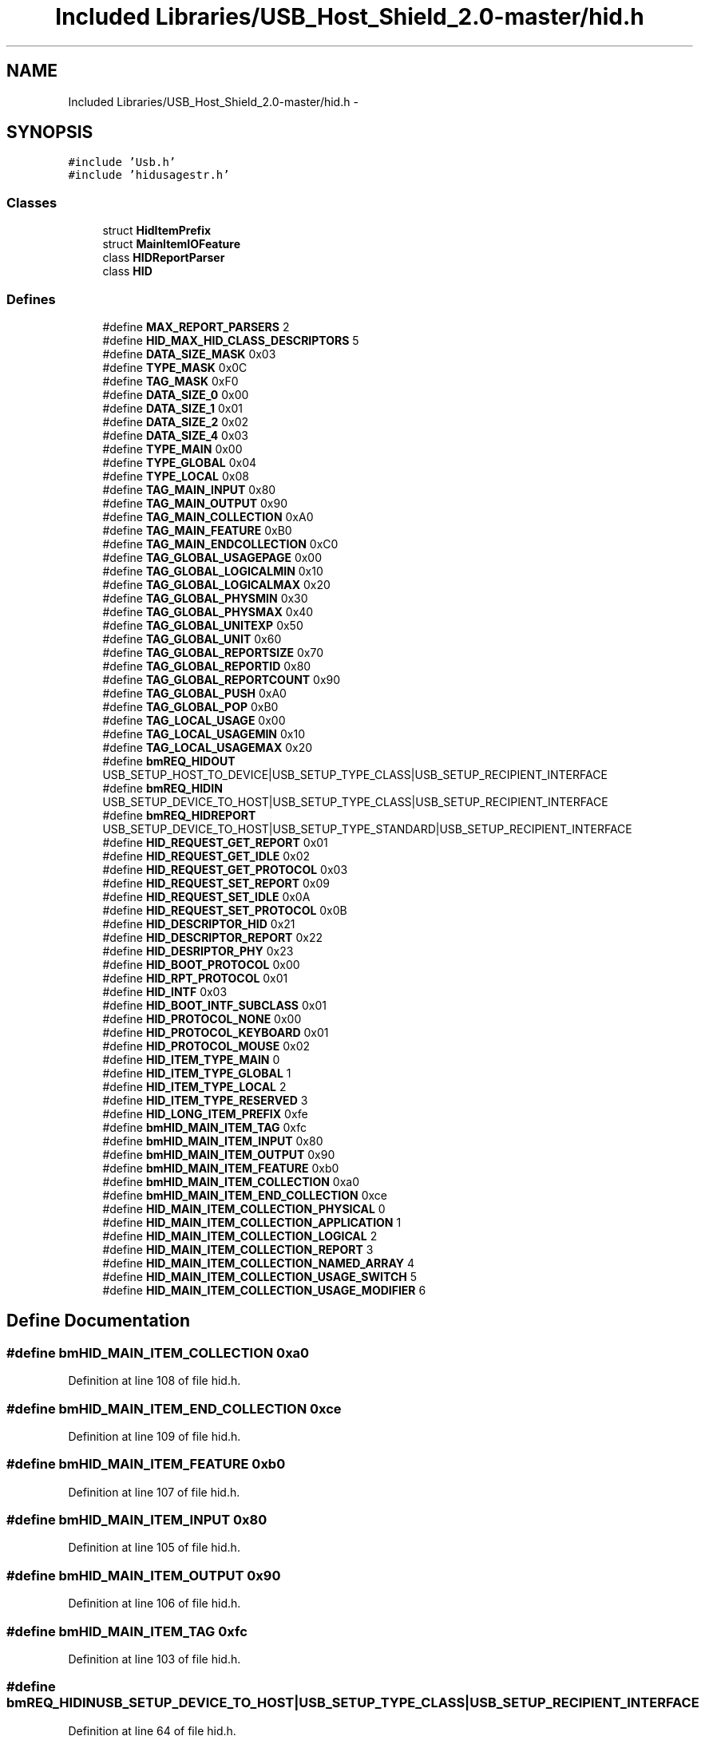 .TH "Included Libraries/USB_Host_Shield_2.0-master/hid.h" 3 "Sun Mar 30 2014" "Version version 2.0" "GHID Framework" \" -*- nroff -*-
.ad l
.nh
.SH NAME
Included Libraries/USB_Host_Shield_2.0-master/hid.h \- 
.SH SYNOPSIS
.br
.PP
\fC#include 'Usb\&.h'\fP
.br
\fC#include 'hidusagestr\&.h'\fP
.br

.SS "Classes"

.in +1c
.ti -1c
.RI "struct \fBHidItemPrefix\fP"
.br
.ti -1c
.RI "struct \fBMainItemIOFeature\fP"
.br
.ti -1c
.RI "class \fBHIDReportParser\fP"
.br
.ti -1c
.RI "class \fBHID\fP"
.br
.in -1c
.SS "Defines"

.in +1c
.ti -1c
.RI "#define \fBMAX_REPORT_PARSERS\fP   2"
.br
.ti -1c
.RI "#define \fBHID_MAX_HID_CLASS_DESCRIPTORS\fP   5"
.br
.ti -1c
.RI "#define \fBDATA_SIZE_MASK\fP   0x03"
.br
.ti -1c
.RI "#define \fBTYPE_MASK\fP   0x0C"
.br
.ti -1c
.RI "#define \fBTAG_MASK\fP   0xF0"
.br
.ti -1c
.RI "#define \fBDATA_SIZE_0\fP   0x00"
.br
.ti -1c
.RI "#define \fBDATA_SIZE_1\fP   0x01"
.br
.ti -1c
.RI "#define \fBDATA_SIZE_2\fP   0x02"
.br
.ti -1c
.RI "#define \fBDATA_SIZE_4\fP   0x03"
.br
.ti -1c
.RI "#define \fBTYPE_MAIN\fP   0x00"
.br
.ti -1c
.RI "#define \fBTYPE_GLOBAL\fP   0x04"
.br
.ti -1c
.RI "#define \fBTYPE_LOCAL\fP   0x08"
.br
.ti -1c
.RI "#define \fBTAG_MAIN_INPUT\fP   0x80"
.br
.ti -1c
.RI "#define \fBTAG_MAIN_OUTPUT\fP   0x90"
.br
.ti -1c
.RI "#define \fBTAG_MAIN_COLLECTION\fP   0xA0"
.br
.ti -1c
.RI "#define \fBTAG_MAIN_FEATURE\fP   0xB0"
.br
.ti -1c
.RI "#define \fBTAG_MAIN_ENDCOLLECTION\fP   0xC0"
.br
.ti -1c
.RI "#define \fBTAG_GLOBAL_USAGEPAGE\fP   0x00"
.br
.ti -1c
.RI "#define \fBTAG_GLOBAL_LOGICALMIN\fP   0x10"
.br
.ti -1c
.RI "#define \fBTAG_GLOBAL_LOGICALMAX\fP   0x20"
.br
.ti -1c
.RI "#define \fBTAG_GLOBAL_PHYSMIN\fP   0x30"
.br
.ti -1c
.RI "#define \fBTAG_GLOBAL_PHYSMAX\fP   0x40"
.br
.ti -1c
.RI "#define \fBTAG_GLOBAL_UNITEXP\fP   0x50"
.br
.ti -1c
.RI "#define \fBTAG_GLOBAL_UNIT\fP   0x60"
.br
.ti -1c
.RI "#define \fBTAG_GLOBAL_REPORTSIZE\fP   0x70"
.br
.ti -1c
.RI "#define \fBTAG_GLOBAL_REPORTID\fP   0x80"
.br
.ti -1c
.RI "#define \fBTAG_GLOBAL_REPORTCOUNT\fP   0x90"
.br
.ti -1c
.RI "#define \fBTAG_GLOBAL_PUSH\fP   0xA0"
.br
.ti -1c
.RI "#define \fBTAG_GLOBAL_POP\fP   0xB0"
.br
.ti -1c
.RI "#define \fBTAG_LOCAL_USAGE\fP   0x00"
.br
.ti -1c
.RI "#define \fBTAG_LOCAL_USAGEMIN\fP   0x10"
.br
.ti -1c
.RI "#define \fBTAG_LOCAL_USAGEMAX\fP   0x20"
.br
.ti -1c
.RI "#define \fBbmREQ_HIDOUT\fP   USB_SETUP_HOST_TO_DEVICE|USB_SETUP_TYPE_CLASS|USB_SETUP_RECIPIENT_INTERFACE"
.br
.ti -1c
.RI "#define \fBbmREQ_HIDIN\fP   USB_SETUP_DEVICE_TO_HOST|USB_SETUP_TYPE_CLASS|USB_SETUP_RECIPIENT_INTERFACE"
.br
.ti -1c
.RI "#define \fBbmREQ_HIDREPORT\fP   USB_SETUP_DEVICE_TO_HOST|USB_SETUP_TYPE_STANDARD|USB_SETUP_RECIPIENT_INTERFACE"
.br
.ti -1c
.RI "#define \fBHID_REQUEST_GET_REPORT\fP   0x01"
.br
.ti -1c
.RI "#define \fBHID_REQUEST_GET_IDLE\fP   0x02"
.br
.ti -1c
.RI "#define \fBHID_REQUEST_GET_PROTOCOL\fP   0x03"
.br
.ti -1c
.RI "#define \fBHID_REQUEST_SET_REPORT\fP   0x09"
.br
.ti -1c
.RI "#define \fBHID_REQUEST_SET_IDLE\fP   0x0A"
.br
.ti -1c
.RI "#define \fBHID_REQUEST_SET_PROTOCOL\fP   0x0B"
.br
.ti -1c
.RI "#define \fBHID_DESCRIPTOR_HID\fP   0x21"
.br
.ti -1c
.RI "#define \fBHID_DESCRIPTOR_REPORT\fP   0x22"
.br
.ti -1c
.RI "#define \fBHID_DESRIPTOR_PHY\fP   0x23"
.br
.ti -1c
.RI "#define \fBHID_BOOT_PROTOCOL\fP   0x00"
.br
.ti -1c
.RI "#define \fBHID_RPT_PROTOCOL\fP   0x01"
.br
.ti -1c
.RI "#define \fBHID_INTF\fP   0x03"
.br
.ti -1c
.RI "#define \fBHID_BOOT_INTF_SUBCLASS\fP   0x01"
.br
.ti -1c
.RI "#define \fBHID_PROTOCOL_NONE\fP   0x00"
.br
.ti -1c
.RI "#define \fBHID_PROTOCOL_KEYBOARD\fP   0x01"
.br
.ti -1c
.RI "#define \fBHID_PROTOCOL_MOUSE\fP   0x02"
.br
.ti -1c
.RI "#define \fBHID_ITEM_TYPE_MAIN\fP   0"
.br
.ti -1c
.RI "#define \fBHID_ITEM_TYPE_GLOBAL\fP   1"
.br
.ti -1c
.RI "#define \fBHID_ITEM_TYPE_LOCAL\fP   2"
.br
.ti -1c
.RI "#define \fBHID_ITEM_TYPE_RESERVED\fP   3"
.br
.ti -1c
.RI "#define \fBHID_LONG_ITEM_PREFIX\fP   0xfe"
.br
.ti -1c
.RI "#define \fBbmHID_MAIN_ITEM_TAG\fP   0xfc"
.br
.ti -1c
.RI "#define \fBbmHID_MAIN_ITEM_INPUT\fP   0x80"
.br
.ti -1c
.RI "#define \fBbmHID_MAIN_ITEM_OUTPUT\fP   0x90"
.br
.ti -1c
.RI "#define \fBbmHID_MAIN_ITEM_FEATURE\fP   0xb0"
.br
.ti -1c
.RI "#define \fBbmHID_MAIN_ITEM_COLLECTION\fP   0xa0"
.br
.ti -1c
.RI "#define \fBbmHID_MAIN_ITEM_END_COLLECTION\fP   0xce"
.br
.ti -1c
.RI "#define \fBHID_MAIN_ITEM_COLLECTION_PHYSICAL\fP   0"
.br
.ti -1c
.RI "#define \fBHID_MAIN_ITEM_COLLECTION_APPLICATION\fP   1"
.br
.ti -1c
.RI "#define \fBHID_MAIN_ITEM_COLLECTION_LOGICAL\fP   2"
.br
.ti -1c
.RI "#define \fBHID_MAIN_ITEM_COLLECTION_REPORT\fP   3"
.br
.ti -1c
.RI "#define \fBHID_MAIN_ITEM_COLLECTION_NAMED_ARRAY\fP   4"
.br
.ti -1c
.RI "#define \fBHID_MAIN_ITEM_COLLECTION_USAGE_SWITCH\fP   5"
.br
.ti -1c
.RI "#define \fBHID_MAIN_ITEM_COLLECTION_USAGE_MODIFIER\fP   6"
.br
.in -1c
.SH "Define Documentation"
.PP 
.SS "#define \fBbmHID_MAIN_ITEM_COLLECTION\fP   0xa0"
.PP
Definition at line 108 of file hid\&.h\&.
.SS "#define \fBbmHID_MAIN_ITEM_END_COLLECTION\fP   0xce"
.PP
Definition at line 109 of file hid\&.h\&.
.SS "#define \fBbmHID_MAIN_ITEM_FEATURE\fP   0xb0"
.PP
Definition at line 107 of file hid\&.h\&.
.SS "#define \fBbmHID_MAIN_ITEM_INPUT\fP   0x80"
.PP
Definition at line 105 of file hid\&.h\&.
.SS "#define \fBbmHID_MAIN_ITEM_OUTPUT\fP   0x90"
.PP
Definition at line 106 of file hid\&.h\&.
.SS "#define \fBbmHID_MAIN_ITEM_TAG\fP   0xfc"
.PP
Definition at line 103 of file hid\&.h\&.
.SS "#define \fBbmREQ_HIDIN\fP   USB_SETUP_DEVICE_TO_HOST|USB_SETUP_TYPE_CLASS|USB_SETUP_RECIPIENT_INTERFACE"
.PP
Definition at line 64 of file hid\&.h\&.
.SS "#define \fBbmREQ_HIDOUT\fP   USB_SETUP_HOST_TO_DEVICE|USB_SETUP_TYPE_CLASS|USB_SETUP_RECIPIENT_INTERFACE"
.PP
Definition at line 63 of file hid\&.h\&.
.SS "#define \fBbmREQ_HIDREPORT\fP   USB_SETUP_DEVICE_TO_HOST|USB_SETUP_TYPE_STANDARD|USB_SETUP_RECIPIENT_INTERFACE"
.PP
Definition at line 65 of file hid\&.h\&.
.SS "#define \fBDATA_SIZE_0\fP   0x00"
.PP
Definition at line 30 of file hid\&.h\&.
.SS "#define \fBDATA_SIZE_1\fP   0x01"
.PP
Definition at line 31 of file hid\&.h\&.
.SS "#define \fBDATA_SIZE_2\fP   0x02"
.PP
Definition at line 32 of file hid\&.h\&.
.SS "#define \fBDATA_SIZE_4\fP   0x03"
.PP
Definition at line 33 of file hid\&.h\&.
.SS "#define \fBDATA_SIZE_MASK\fP   0x03"
.PP
Definition at line 26 of file hid\&.h\&.
.SS "#define \fBHID_BOOT_INTF_SUBCLASS\fP   0x01"
.PP
Definition at line 89 of file hid\&.h\&.
.SS "#define \fBHID_BOOT_PROTOCOL\fP   0x00"
.PP
Definition at line 82 of file hid\&.h\&.
.SS "#define \fBHID_DESCRIPTOR_HID\fP   0x21"
.PP
Definition at line 77 of file hid\&.h\&.
.SS "#define \fBHID_DESCRIPTOR_REPORT\fP   0x22"
.PP
Definition at line 78 of file hid\&.h\&.
.SS "#define \fBHID_DESRIPTOR_PHY\fP   0x23"
.PP
Definition at line 79 of file hid\&.h\&.
.SS "#define \fBHID_INTF\fP   0x03"
.PP
Definition at line 86 of file hid\&.h\&.
.SS "#define \fBHID_ITEM_TYPE_GLOBAL\fP   1"
.PP
Definition at line 97 of file hid\&.h\&.
.SS "#define \fBHID_ITEM_TYPE_LOCAL\fP   2"
.PP
Definition at line 98 of file hid\&.h\&.
.SS "#define \fBHID_ITEM_TYPE_MAIN\fP   0"
.PP
Definition at line 96 of file hid\&.h\&.
.SS "#define \fBHID_ITEM_TYPE_RESERVED\fP   3"
.PP
Definition at line 99 of file hid\&.h\&.
.SS "#define \fBHID_LONG_ITEM_PREFIX\fP   0xfe"
.PP
Definition at line 101 of file hid\&.h\&.
.SS "#define \fBHID_MAIN_ITEM_COLLECTION_APPLICATION\fP   1"
.PP
Definition at line 112 of file hid\&.h\&.
.SS "#define \fBHID_MAIN_ITEM_COLLECTION_LOGICAL\fP   2"
.PP
Definition at line 113 of file hid\&.h\&.
.SS "#define \fBHID_MAIN_ITEM_COLLECTION_NAMED_ARRAY\fP   4"
.PP
Definition at line 115 of file hid\&.h\&.
.SS "#define \fBHID_MAIN_ITEM_COLLECTION_PHYSICAL\fP   0"
.PP
Definition at line 111 of file hid\&.h\&.
.SS "#define \fBHID_MAIN_ITEM_COLLECTION_REPORT\fP   3"
.PP
Definition at line 114 of file hid\&.h\&.
.SS "#define \fBHID_MAIN_ITEM_COLLECTION_USAGE_MODIFIER\fP   6"
.PP
Definition at line 117 of file hid\&.h\&.
.SS "#define \fBHID_MAIN_ITEM_COLLECTION_USAGE_SWITCH\fP   5"
.PP
Definition at line 116 of file hid\&.h\&.
.SS "#define \fBHID_MAX_HID_CLASS_DESCRIPTORS\fP   5"
.PP
Definition at line 24 of file hid\&.h\&.
.SS "#define \fBHID_PROTOCOL_KEYBOARD\fP   0x01"
.PP
Definition at line 93 of file hid\&.h\&.
.SS "#define \fBHID_PROTOCOL_MOUSE\fP   0x02"
.PP
Definition at line 94 of file hid\&.h\&.
.SS "#define \fBHID_PROTOCOL_NONE\fP   0x00"
.PP
Definition at line 92 of file hid\&.h\&.
.SS "#define \fBHID_REQUEST_GET_IDLE\fP   0x02"
.PP
Definition at line 70 of file hid\&.h\&.
.SS "#define \fBHID_REQUEST_GET_PROTOCOL\fP   0x03"
.PP
Definition at line 71 of file hid\&.h\&.
.SS "#define \fBHID_REQUEST_GET_REPORT\fP   0x01"
.PP
Definition at line 69 of file hid\&.h\&.
.SS "#define \fBHID_REQUEST_SET_IDLE\fP   0x0A"
.PP
Definition at line 73 of file hid\&.h\&.
.SS "#define \fBHID_REQUEST_SET_PROTOCOL\fP   0x0B"
.PP
Definition at line 74 of file hid\&.h\&.
.SS "#define \fBHID_REQUEST_SET_REPORT\fP   0x09"
.PP
Definition at line 72 of file hid\&.h\&.
.SS "#define \fBHID_RPT_PROTOCOL\fP   0x01"
.PP
Definition at line 83 of file hid\&.h\&.
.SS "#define \fBMAX_REPORT_PARSERS\fP   2"
.PP
Definition at line 23 of file hid\&.h\&.
.SS "#define \fBTAG_GLOBAL_LOGICALMAX\fP   0x20"
.PP
Definition at line 47 of file hid\&.h\&.
.SS "#define \fBTAG_GLOBAL_LOGICALMIN\fP   0x10"
.PP
Definition at line 46 of file hid\&.h\&.
.SS "#define \fBTAG_GLOBAL_PHYSMAX\fP   0x40"
.PP
Definition at line 49 of file hid\&.h\&.
.SS "#define \fBTAG_GLOBAL_PHYSMIN\fP   0x30"
.PP
Definition at line 48 of file hid\&.h\&.
.SS "#define \fBTAG_GLOBAL_POP\fP   0xB0"
.PP
Definition at line 56 of file hid\&.h\&.
.SS "#define \fBTAG_GLOBAL_PUSH\fP   0xA0"
.PP
Definition at line 55 of file hid\&.h\&.
.SS "#define \fBTAG_GLOBAL_REPORTCOUNT\fP   0x90"
.PP
Definition at line 54 of file hid\&.h\&.
.SS "#define \fBTAG_GLOBAL_REPORTID\fP   0x80"
.PP
Definition at line 53 of file hid\&.h\&.
.SS "#define \fBTAG_GLOBAL_REPORTSIZE\fP   0x70"
.PP
Definition at line 52 of file hid\&.h\&.
.SS "#define \fBTAG_GLOBAL_UNIT\fP   0x60"
.PP
Definition at line 51 of file hid\&.h\&.
.SS "#define \fBTAG_GLOBAL_UNITEXP\fP   0x50"
.PP
Definition at line 50 of file hid\&.h\&.
.SS "#define \fBTAG_GLOBAL_USAGEPAGE\fP   0x00"
.PP
Definition at line 45 of file hid\&.h\&.
.SS "#define \fBTAG_LOCAL_USAGE\fP   0x00"
.PP
Definition at line 58 of file hid\&.h\&.
.SS "#define \fBTAG_LOCAL_USAGEMAX\fP   0x20"
.PP
Definition at line 60 of file hid\&.h\&.
.SS "#define \fBTAG_LOCAL_USAGEMIN\fP   0x10"
.PP
Definition at line 59 of file hid\&.h\&.
.SS "#define \fBTAG_MAIN_COLLECTION\fP   0xA0"
.PP
Definition at line 41 of file hid\&.h\&.
.SS "#define \fBTAG_MAIN_ENDCOLLECTION\fP   0xC0"
.PP
Definition at line 43 of file hid\&.h\&.
.SS "#define \fBTAG_MAIN_FEATURE\fP   0xB0"
.PP
Definition at line 42 of file hid\&.h\&.
.SS "#define \fBTAG_MAIN_INPUT\fP   0x80"
.PP
Definition at line 39 of file hid\&.h\&.
.SS "#define \fBTAG_MAIN_OUTPUT\fP   0x90"
.PP
Definition at line 40 of file hid\&.h\&.
.SS "#define \fBTAG_MASK\fP   0xF0"
.PP
Definition at line 28 of file hid\&.h\&.
.SS "#define \fBTYPE_GLOBAL\fP   0x04"
.PP
Definition at line 36 of file hid\&.h\&.
.SS "#define \fBTYPE_LOCAL\fP   0x08"
.PP
Definition at line 37 of file hid\&.h\&.
.SS "#define \fBTYPE_MAIN\fP   0x00"
.PP
Definition at line 35 of file hid\&.h\&.
.SS "#define \fBTYPE_MASK\fP   0x0C"
.PP
Definition at line 27 of file hid\&.h\&.
.SH "Author"
.PP 
Generated automatically by Doxygen for GHID Framework from the source code\&.
